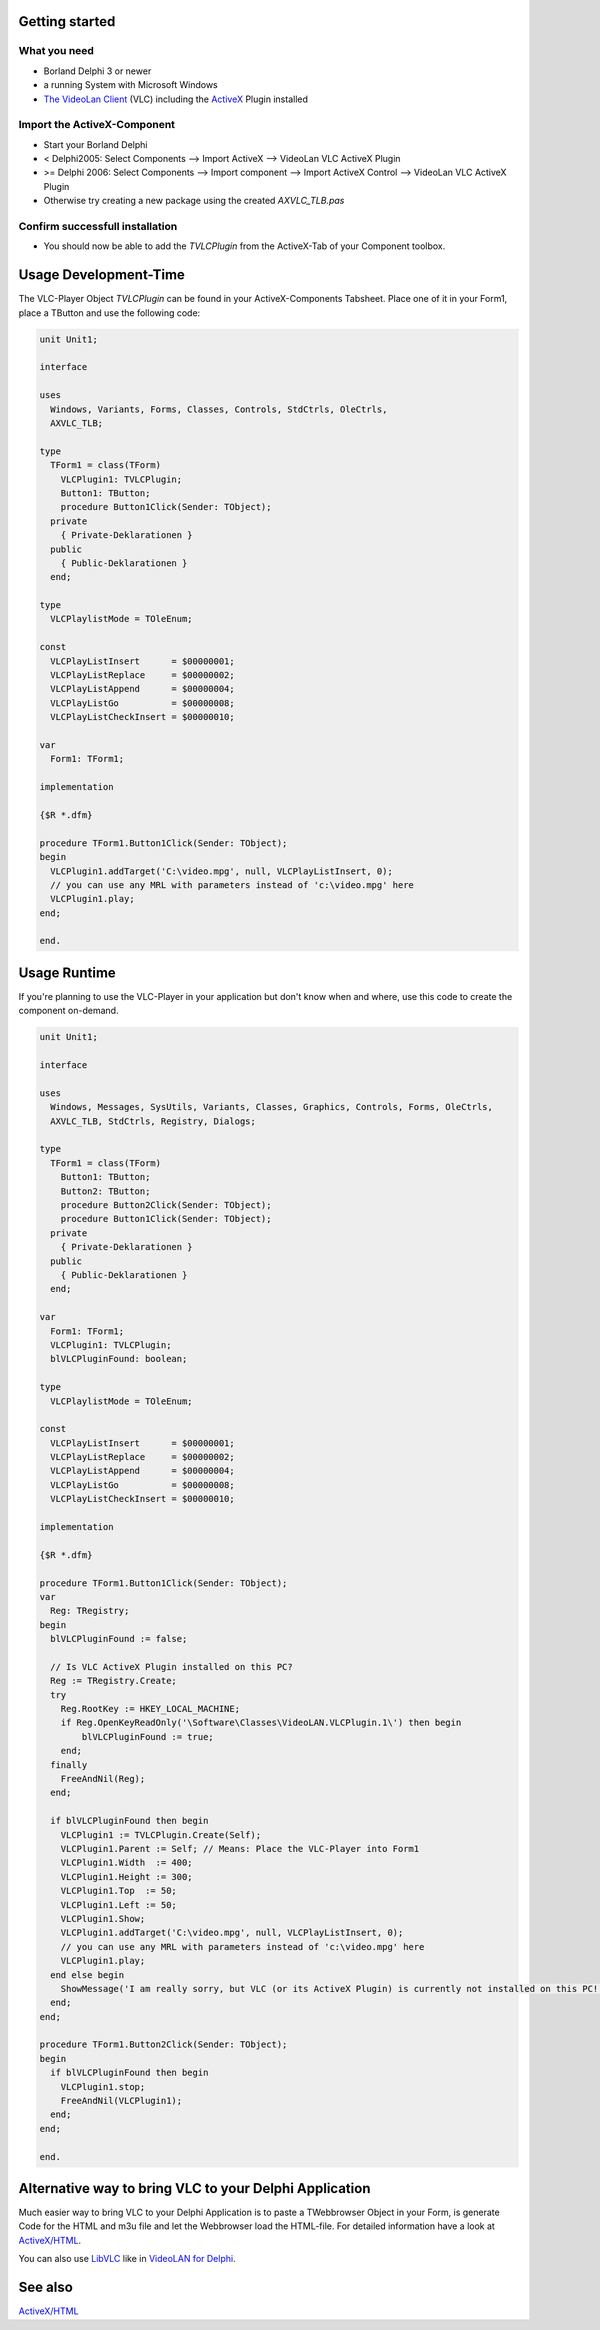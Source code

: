 .. raw:: mediawiki

   {{See also|Using libvlc with Delphi}}

.. raw:: mediawiki

   {{howto| use the [[ActiveX]] control with Delphi|nosort=yes}}

Getting started
---------------

What you need
~~~~~~~~~~~~~

-  Borland Delphi 3 or newer
-  a running System with Microsoft Windows
-  `The VideoLan Client <http://www.videolan.org/>`__ (VLC) including the `ActiveX <ActiveX>`__ Plugin installed

Import the ActiveX-Component
~~~~~~~~~~~~~~~~~~~~~~~~~~~~

-  Start your Borland Delphi
-  < Delphi2005: Select Components --> Import ActiveX --> VideoLan VLC ActiveX Plugin
-  >= Delphi 2006: Select Components --> Import component --> Import ActiveX Control --> VideoLan VLC ActiveX Plugin
-  Otherwise try creating a new package using the created *AXVLC_TLB.pas*

Confirm successfull installation
~~~~~~~~~~~~~~~~~~~~~~~~~~~~~~~~

-  You should now be able to add the *TVLCPlugin* from the ActiveX-Tab of your Component toolbox.

Usage Development-Time
----------------------

The VLC-Player Object *TVLCPlugin* can be found in your ActiveX-Components Tabsheet. Place one of it in your Form1, place a TButton and use the following code:

.. code:: delphi

    unit Unit1;
    
    interface
    
    uses
      Windows, Variants, Forms, Classes, Controls, StdCtrls, OleCtrls,
      AXVLC_TLB;
    
    type
      TForm1 = class(TForm)
        VLCPlugin1: TVLCPlugin;
        Button1: TButton;
        procedure Button1Click(Sender: TObject);
      private
        { Private-Deklarationen }
      public
        { Public-Deklarationen }
      end;
    
    type
      VLCPlaylistMode = TOleEnum;
    
    const
      VLCPlayListInsert      = $00000001;
      VLCPlayListReplace     = $00000002;
      VLCPlayListAppend      = $00000004;
      VLCPlayListGo          = $00000008;
      VLCPlayListCheckInsert = $00000010;
    
    var
      Form1: TForm1;
    
    implementation
    
    {$R *.dfm}
    
    procedure TForm1.Button1Click(Sender: TObject);
    begin
      VLCPlugin1.addTarget('C:\video.mpg', null, VLCPlayListInsert, 0);
      // you can use any MRL with parameters instead of 'c:\video.mpg' here
      VLCPlugin1.play;
    end;
    
    end.

Usage Runtime
-------------

If you're planning to use the VLC-Player in your application but don't know when and where, use this code to create the component on-demand.

.. code:: delphi

    unit Unit1;
    
    interface
    
    uses
      Windows, Messages, SysUtils, Variants, Classes, Graphics, Controls, Forms, OleCtrls,
      AXVLC_TLB, StdCtrls, Registry, Dialogs;
    
    type
      TForm1 = class(TForm)
        Button1: TButton;
        Button2: TButton;
        procedure Button2Click(Sender: TObject);
        procedure Button1Click(Sender: TObject);
      private
        { Private-Deklarationen }
      public
        { Public-Deklarationen }
      end;
    
    var
      Form1: TForm1;
      VLCPlugin1: TVLCPlugin;
      blVLCPluginFound: boolean;
    
    type
      VLCPlaylistMode = TOleEnum;
    
    const
      VLCPlayListInsert      = $00000001;
      VLCPlayListReplace     = $00000002;
      VLCPlayListAppend      = $00000004;
      VLCPlayListGo          = $00000008;
      VLCPlayListCheckInsert = $00000010;
    
    implementation
    
    {$R *.dfm}
    
    procedure TForm1.Button1Click(Sender: TObject);
    var
      Reg: TRegistry;
    begin
      blVLCPluginFound := false;
    
      // Is VLC ActiveX Plugin installed on this PC?
      Reg := TRegistry.Create;
      try
        Reg.RootKey := HKEY_LOCAL_MACHINE;
        if Reg.OpenKeyReadOnly('\Software\Classes\VideoLAN.VLCPlugin.1\') then begin
            blVLCPluginFound := true;
        end;
      finally
        FreeAndNil(Reg);
      end;
    
      if blVLCPluginFound then begin
        VLCPlugin1 := TVLCPlugin.Create(Self);
        VLCPlugin1.Parent := Self; // Means: Place the VLC-Player into Form1
        VLCPlugin1.Width  := 400;
        VLCPlugin1.Height := 300;
        VLCPlugin1.Top  := 50;
        VLCPlugin1.Left := 50;
        VLCPlugin1.Show;
        VLCPlugin1.addTarget('C:\video.mpg', null, VLCPlayListInsert, 0);
        // you can use any MRL with parameters instead of 'c:\video.mpg' here
        VLCPlugin1.play;
      end else begin
        ShowMessage('I am really sorry, but VLC (or its ActiveX Plugin) is currently not installed on this PC!');
      end;
    end;
    
    procedure TForm1.Button2Click(Sender: TObject);
    begin
      if blVLCPluginFound then begin
        VLCPlugin1.stop;
        FreeAndNil(VLCPlugin1);
      end;
    end;
    
    end.

Alternative way to bring VLC to your Delphi Application
-------------------------------------------------------

Much easier way to bring VLC to your Delphi Application is to paste a TWebbrowser Object in your Form, is generate Code for the HTML and m3u file and let the Webbrowser load the HTML-file. For detailed information have a look at `ActiveX/HTML <ActiveX/HTML>`__.

You can also use `LibVLC <LibVLC>`__ like in `VideoLAN for Delphi <http://tothpaul.free.fr/sources.php?dprgrp.vld>`__.

See also
--------

`ActiveX/HTML <ActiveX/HTML>`__
